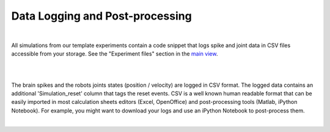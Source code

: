 ================================
Data Logging and Post-processing
================================

|

All simulations from our template experiments contain a code snippet that logs spike and joint data 
in CSV files accessible from your storage. See the "Experiment files" section in the `main view`_.

|

.. image:: images/gz3d-tf-editor.jpg
    :align: center
    :width: 100%

|

The brain spikes and the robots joints states (position / velocity) are logged in CSV format.
The logged data contains an additional 'Simulation_reset' column that tags the reset events.
CSV is a well known human readable format that can be easily imported in most calculation sheets editors (Excel, OpenOffice) and post-processing tools (Matlab, iPython Notebook).
For example, you might want to download your logs and use an iPython Notebook to post-process them.

|

.. _main view: 1-esv-main.html
